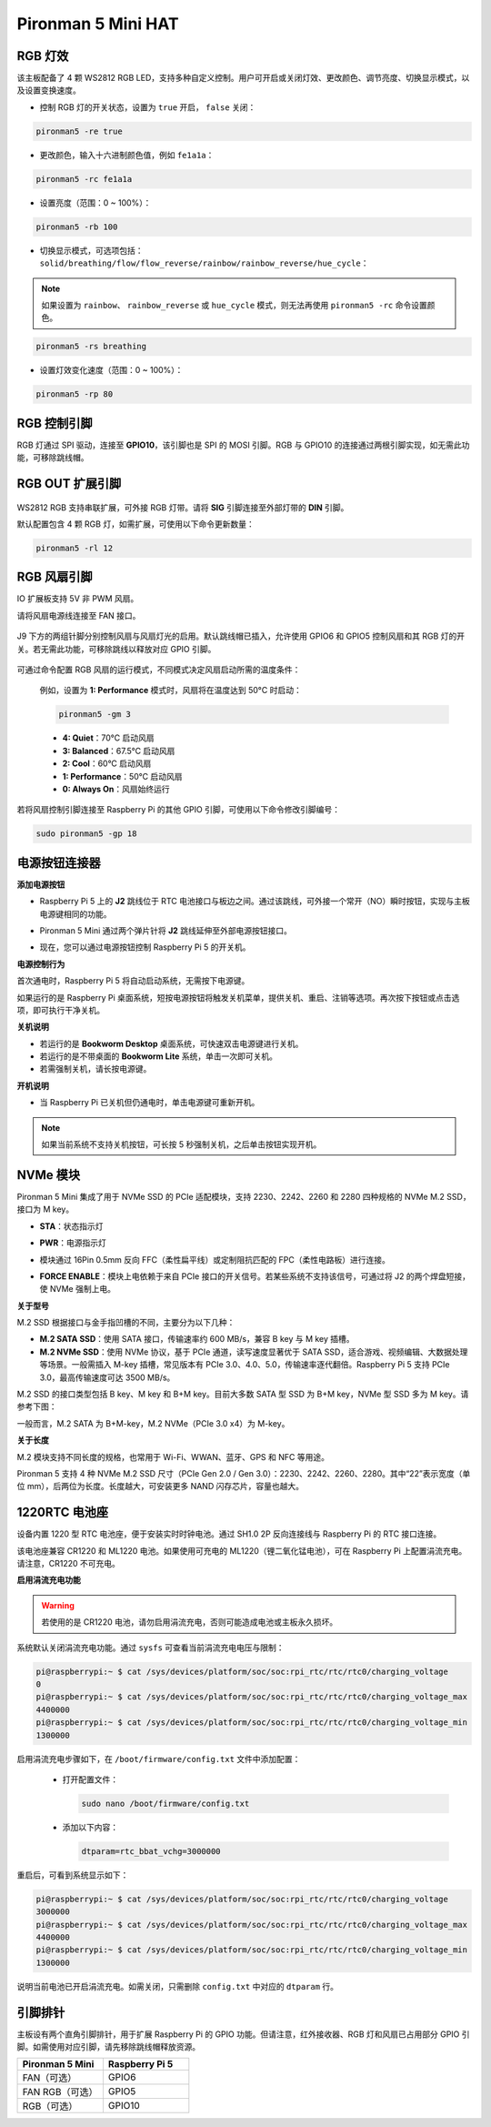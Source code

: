 Pironman 5 Mini HAT
===========================================


.. image:: img/pironman5mini_hat.png

RGB 灯效
------------

.. image:: img/io_board_rgb.png

该主板配备了 4 颗 WS2812 RGB LED，支持多种自定义控制。用户可开启或关闭灯效、更改颜色、调节亮度、切换显示模式，以及设置变换速度。

* 控制 RGB 灯的开关状态，设置为 ``true`` 开启， ``false`` 关闭：

.. code-block:: shell

  pironman5 -re true

* 更改颜色，输入十六进制颜色值，例如 ``fe1a1a``：

.. code-block:: shell

  pironman5 -rc fe1a1a

* 设置亮度（范围：0 ~ 100%）：

.. code-block:: shell

  pironman5 -rb 100

* 切换显示模式，可选项包括： ``solid/breathing/flow/flow_reverse/rainbow/rainbow_reverse/hue_cycle``：

.. note::

  如果设置为 ``rainbow``、 ``rainbow_reverse`` 或 ``hue_cycle`` 模式，则无法再使用 ``pironman5 -rc`` 命令设置颜色。

.. code-block:: shell

  pironman5 -rs breathing

* 设置灯效变化速度（范围：0 ~ 100%）：

.. code-block:: shell

  pironman5 -rp 80

RGB 控制引脚
-------------------------

RGB 灯通过 SPI 驱动，连接至 **GPIO10**，该引脚也是 SPI 的 MOSI 引脚。RGB 与 GPIO10 的连接通过两根引脚实现，如无需此功能，可移除跳线帽。


 .. image:: img/io_board_rgb_pin.png

RGB OUT 扩展引脚
-------------------------

 .. image:: img/io_board_rgb_out.png

WS2812 RGB 支持串联扩展，可外接 RGB 灯带。请将 **SIG** 引脚连接至外部灯带的 **DIN** 引脚。

默认配置包含 4 颗 RGB 灯，如需扩展，可使用以下命令更新数量：

.. code-block:: shell

  pironman5 -rl 12



RGB 风扇引脚
---------------

IO 扩展板支持 5V 非 PWM 风扇。

请将风扇电源线连接至 FAN 接口。

 .. image:: img/io_board_fan.png

J9 下方的两组针脚分别控制风扇与风扇灯光的启用。默认跳线帽已插入，允许使用 GPIO6 和 GPIO5 控制风扇和其 RGB 灯的开关。若无需此功能，可移除跳线以释放对应 GPIO 引脚。

 .. image:: img/io_board_fan_j9.png

可通过命令配置 RGB 风扇的运行模式，不同模式决定风扇启动所需的温度条件：

  例如，设置为 **1: Performance** 模式时，风扇将在温度达到 50°C 时启动：

  .. code-block:: shell

    pironman5 -gm 3

  * **4: Quiet**：70°C 启动风扇
  * **3: Balanced**：67.5°C 启动风扇
  * **2: Cool**：60°C 启动风扇
  * **1: Performance**：50°C 启动风扇
  * **0: Always On**：风扇始终运行

若将风扇控制引脚连接至 Raspberry Pi 的其他 GPIO 引脚，可使用以下命令修改引脚编号：

.. code-block:: shell

  sudo pironman5 -gp 18


电源按钮连接器
--------------------------------------

**添加电源按钮**

* Raspberry Pi 5 上的 **J2** 跳线位于 RTC 电池接口与板边之间。通过该跳线，可外接一个常开（NO）瞬时按钮，实现与主板电源键相同的功能。

  .. image:: img/pi5_j2.jpg

* Pironman 5 Mini 通过两个弹片针将 **J2** 跳线延伸至外部电源按钮接口。

  .. image:: img/power_switch_j2.jpeg

  .. image:: img/power_switch_j2_2.jpeg

* 现在，您可以通过电源按钮控制 Raspberry Pi 5 的开关机。

  .. image:: img/pironman_button.JPG

**电源控制行为**

首次通电时，Raspberry Pi 5 将自动启动系统，无需按下电源键。

如果运行的是 Raspberry Pi 桌面系统，短按电源按钮将触发关机菜单，提供关机、重启、注销等选项。再次按下按钮或点击选项，即可执行干净关机。

.. image:: img/button_shutdown.png

**关机说明**

* 若运行的是 **Bookworm Desktop** 桌面系统，可快速双击电源键进行关机。
* 若运行的是不带桌面的 **Bookworm Lite** 系统，单击一次即可关机。
* 若需强制关机，请长按电源键。

**开机说明**

* 当 Raspberry Pi 已关机但仍通电时，单击电源键可重新开机。

.. note::

    如果当前系统不支持关机按钮，可长按 5 秒强制关机，之后单击按钮实现开机。




NVMe 模块
-------------------------------------------


Pironman 5 Mini 集成了用于 NVMe SSD 的 PCIe 适配模块，支持 2230、2242、2260 和 2280 四种规格的 NVMe M.2 SSD，接口为 M key。

.. image:: img/nvme_p.png


* **STA**：状态指示灯  
* **PWR**：电源指示灯

  .. image:: img/nvme_led.png

* 模块通过 16Pin 0.5mm 反向 FFC（柔性扁平线）或定制阻抗匹配的 FPC（柔性电路板）进行连接。

  .. image:: img/nvme_pcie.png

* **FORCE ENABLE**：模块上电依赖于来自 PCIe 接口的开关信号。若某些系统不支持该信号，可通过将 J2 的两个焊盘短接，使 NVMe 强制上电。

  .. image:: img/nvme_j2.png

**关于型号**

M.2 SSD 根据接口与金手指凹槽的不同，主要分为以下几种：

* **M.2 SATA SSD**：使用 SATA 接口，传输速率约 600 MB/s，兼容 B key 与 M key 插槽。
* **M.2 NVMe SSD**：使用 NVMe 协议，基于 PCIe 通道，读写速度显著优于 SATA SSD，适合游戏、视频编辑、大数据处理等场景。一般需插入 M-key 插槽，常见版本有 PCIe 3.0、4.0、5.0，传输速率逐代翻倍。Raspberry Pi 5 支持 PCIe 3.0，最高传输速度可达 3500 MB/s。

M.2 SSD 的接口类型包括 B key、M key 和 B+M key。目前大多数 SATA 型 SSD 为 B+M key，NVMe 型 SSD 多为 M key。请参考下图：

.. image:: img/ssd_key.png


一般而言，M.2 SATA 为 B+M-key，M.2 NVMe（PCIe 3.0 x4）为 M-key。

.. image:: img/ssd_model2.png

**关于长度**

M.2 模块支持不同长度的规格，也常用于 Wi-Fi、WWAN、蓝牙、GPS 和 NFC 等用途。

Pironman 5 支持 4 种 NVMe M.2 SSD 尺寸（PCIe Gen 2.0 / Gen 3.0）：2230、2242、2260、2280。其中“22”表示宽度（单位 mm），后两位为长度。长度越大，可安装更多 NAND 闪存芯片，容量也越大。


.. image:: img/m2_ssd_size.png
  :width: 600


1220RTC 电池座
---------------------------------

.. image:: img/battery_holder.png


设备内置 1220 型 RTC 电池座，便于安装实时时钟电池。通过 SH1.0 2P 反向连接线与 Raspberry Pi 的 RTC 接口连接。

该电池座兼容 CR1220 和 ML1220 电池。如果使用可充电的 ML1220（锂二氧化锰电池），可在 Raspberry Pi 上配置涓流充电。请注意，CR1220 不可充电。

**启用涓流充电功能**

.. warning::

  若使用的是 CR1220 电池，请勿启用涓流充电，否则可能造成电池或主板永久损坏。

系统默认关闭涓流充电功能。通过 ``sysfs`` 可查看当前涓流充电电压与限制：

.. code-block:: shell

    pi@raspberrypi:~ $ cat /sys/devices/platform/soc/soc:rpi_rtc/rtc/rtc0/charging_voltage
    0
    pi@raspberrypi:~ $ cat /sys/devices/platform/soc/soc:rpi_rtc/rtc/rtc0/charging_voltage_max
    4400000
    pi@raspberrypi:~ $ cat /sys/devices/platform/soc/soc:rpi_rtc/rtc/rtc0/charging_voltage_min
    1300000

启用涓流充电步骤如下，在 ``/boot/firmware/config.txt`` 文件中添加配置：

  * 打开配置文件：

    .. code-block:: shell

      sudo nano /boot/firmware/config.txt

  * 添加以下内容：

    .. code-block:: shell

      dtparam=rtc_bbat_vchg=3000000

重启后，可看到系统显示如下：

.. code-block:: shell

    pi@raspberrypi:~ $ cat /sys/devices/platform/soc/soc:rpi_rtc/rtc/rtc0/charging_voltage
    3000000
    pi@raspberrypi:~ $ cat /sys/devices/platform/soc/soc:rpi_rtc/rtc/rtc0/charging_voltage_max
    4400000
    pi@raspberrypi:~ $ cat /sys/devices/platform/soc/soc:rpi_rtc/rtc/rtc0/charging_voltage_min
    1300000

说明当前电池已开启涓流充电。如需关闭，只需删除 ``config.txt`` 中对应的 ``dtparam`` 行。



引脚排针
--------------

.. image:: img/io_board_pin_header.png

主板设有两个直角引脚排针，用于扩展 Raspberry Pi 的 GPIO 功能。但请注意，红外接收器、RGB 灯和风扇已占用部分 GPIO 引脚。如需使用对应引脚，请先移除跳线帽释放资源。

.. list-table:: 
  :widths: 25 25
  :header-rows: 1

  * - Pironman 5 Mini
    - Raspberry Pi 5
  * - FAN（可选）
    - GPIO6
  * - FAN RGB（可选）
    - GPIO5
  * - RGB（可选）
    - GPIO10